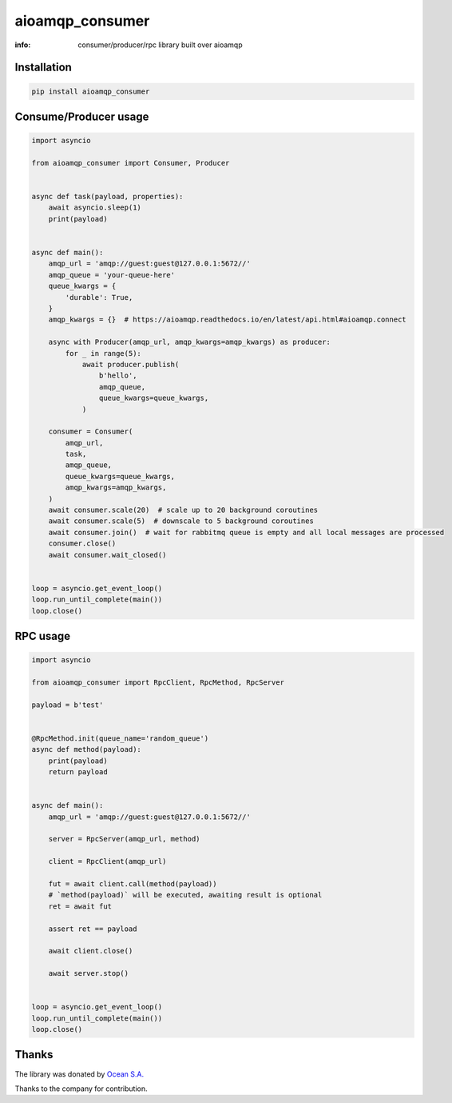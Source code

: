 aioamqp_consumer
================

:info: consumer/producer/rpc library built over aioamqp

.. image:: https://img.shields.io/travis/aio-libs/aioamqp_consumer.svg
    :target: https://travis-ci.org/aio-libs/aioamqp_consumer

.. image:: https://img.shields.io/pypi/v/aioamqp_consumer.svg
    :target: https://pypi.python.org/pypi/aioamqp_consumer

Installation
------------

.. code-block:: shell

    pip install aioamqp_consumer

Consume/Producer usage
----------------------

.. code-block:: python

    import asyncio

    from aioamqp_consumer import Consumer, Producer


    async def task(payload, properties):
        await asyncio.sleep(1)
        print(payload)


    async def main():
        amqp_url = 'amqp://guest:guest@127.0.0.1:5672//'
        amqp_queue = 'your-queue-here'
        queue_kwargs = {
            'durable': True,
        }
        amqp_kwargs = {}  # https://aioamqp.readthedocs.io/en/latest/api.html#aioamqp.connect

        async with Producer(amqp_url, amqp_kwargs=amqp_kwargs) as producer:
            for _ in range(5):
                await producer.publish(
                    b'hello',
                    amqp_queue,
                    queue_kwargs=queue_kwargs,
                )

        consumer = Consumer(
            amqp_url,
            task,
            amqp_queue,
            queue_kwargs=queue_kwargs,
            amqp_kwargs=amqp_kwargs,
        )
        await consumer.scale(20)  # scale up to 20 background coroutines
        await consumer.scale(5)  # downscale to 5 background coroutines
        await consumer.join()  # wait for rabbitmq queue is empty and all local messages are processed
        consumer.close()
        await consumer.wait_closed()


    loop = asyncio.get_event_loop()
    loop.run_until_complete(main())
    loop.close()

RPC usage
---------

.. code-block:: python

    import asyncio

    from aioamqp_consumer import RpcClient, RpcMethod, RpcServer

    payload = b'test'


    @RpcMethod.init(queue_name='random_queue')
    async def method(payload):
        print(payload)
        return payload


    async def main():
        amqp_url = 'amqp://guest:guest@127.0.0.1:5672//'

        server = RpcServer(amqp_url, method)

        client = RpcClient(amqp_url)

        fut = await client.call(method(payload))
        # `method(payload)` will be executed, awaiting result is optional
        ret = await fut

        assert ret == payload

        await client.close()

        await server.stop()


    loop = asyncio.get_event_loop()
    loop.run_until_complete(main())
    loop.close()

Thanks
------

The library was donated by `Ocean S.A. <https://ocean.io/>`_

Thanks to the company for contribution.
